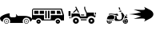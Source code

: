 SplineFontDB: 3.2
FontName: racer-car
FullName: racer-car
FamilyName: racer-car
Weight: Book
Copyright: 
Version: 001.000
ItalicAngle: 0
UnderlinePosition: -100
UnderlineWidth: 50
Ascent: 800
Descent: 200
InvalidEm: 0
sfntRevision: 0x00010000
LayerCount: 3
Layer: 0 1 "Back" 1
Layer: 1 1 "Fore" 0
Layer: 2 0 "Back 2" 1
XUID: [1021 228 -158971792 1810563]
StyleMap: 0x0000
FSType: 0
OS2Version: 4
OS2_WeightWidthSlopeOnly: 0
OS2_UseTypoMetrics: 1
CreationTime: 1615539533
ModificationTime: 1758459164
PfmFamily: 17
TTFWeight: 400
TTFWidth: 5
LineGap: 90
VLineGap: 0
Panose: 2 0 5 9 0 0 0 0 0 0
OS2TypoAscent: 800
OS2TypoAOffset: 0
OS2TypoDescent: -200
OS2TypoDOffset: 0
OS2TypoLinegap: 90
OS2WinAscent: 666
OS2WinAOffset: 0
OS2WinDescent: 1
OS2WinDOffset: 0
HheadAscent: 666
HheadAOffset: 0
HheadDescent: -1
HheadDOffset: 0
OS2SubXSize: 650
OS2SubYSize: 700
OS2SubXOff: 0
OS2SubYOff: 140
OS2SupXSize: 650
OS2SupYSize: 700
OS2SupXOff: 0
OS2SupYOff: 480
OS2StrikeYSize: 49
OS2StrikeYPos: 258
OS2CapHeight: 534
OS2Vendor: 'PfEd'
OS2CodePages: 00000001.00000000
OS2UnicodeRanges: 00000001.00000000.00000000.00000000
MarkAttachClasses: 1
DEI: 91125
ShortTable: cvt  2
  33
  633
EndShort
ShortTable: maxp 16
  1
  0
  5
  96
  7
  0
  0
  2
  0
  1
  1
  0
  64
  46
  0
  0
EndShort
LangName: 1033 "" "" "Regular"
GaspTable: 1 65535 2 0
Encoding: UnicodeBmp
UnicodeInterp: none
NameList: AGL For New Fonts
DisplaySize: -48
AntiAlias: 1
FitToEm: 0
WinInfo: 0 31 10
BeginPrivate: 0
EndPrivate
BeginChars: 65539 8

StartChar: .notdef
Encoding: 65536 -1 0
Width: 1000
GlyphClass: 1
Flags: W
TtInstrs:
PUSHB_2
 1
 0
MDAP[rnd]
ALIGNRP
PUSHB_3
 7
 4
 0
MIRP[min,rnd,black]
SHP[rp2]
PUSHB_2
 6
 5
MDRP[rp0,min,rnd,grey]
ALIGNRP
PUSHB_3
 3
 2
 0
MIRP[min,rnd,black]
SHP[rp2]
SVTCA[y-axis]
PUSHB_2
 3
 0
MDAP[rnd]
ALIGNRP
PUSHB_3
 5
 4
 0
MIRP[min,rnd,black]
SHP[rp2]
PUSHB_3
 7
 6
 1
MIRP[rp0,min,rnd,grey]
ALIGNRP
PUSHB_3
 1
 2
 0
MIRP[min,rnd,black]
SHP[rp2]
EndTTInstrs
LayerCount: 3
Fore
SplineSet
33 0 m 1,0,-1
 33 666 l 1,1,-1
 298 666 l 1,2,-1
 298 0 l 1,3,-1
 33 0 l 1,0,-1
66 33 m 1,4,-1
 265 33 l 1,5,-1
 265 633 l 1,6,-1
 66 633 l 1,7,-1
 66 33 l 1,4,-1
EndSplineSet
EndChar

StartChar: .null
Encoding: 65537 -1 1
Width: 0
GlyphClass: 1
Flags: W
LayerCount: 3
EndChar

StartChar: nonmarkingreturn
Encoding: 65538 -1 2
Width: 1000
GlyphClass: 1
Flags: W
LayerCount: 3
EndChar

StartChar: zero
Encoding: 48 48 3
Width: 1000
GlyphClass: 1
Flags: W
LayerCount: 3
Fore
SplineSet
824 149 m 128,-1,1
 855 149 855 149 877 127 c 128,-1,2
 899 105 899 105 899 74.5 c 128,-1,3
 899 44 899 44 877 22 c 128,-1,4
 855 0 855 0 824 0 c 128,-1,5
 793 0 793 0 771 22 c 128,-1,6
 749 44 749 44 749 74.5 c 128,-1,7
 749 105 749 105 771 127 c 128,-1,0
 793 149 793 149 824 149 c 128,-1,1
824 15 m 128,-1,9
 848 15 848 15 865.5 32.5 c 128,-1,10
 883 50 883 50 883 74.5 c 128,-1,11
 883 99 883 99 865.5 116 c 128,-1,12
 848 133 848 133 824 133 c 128,-1,13
 800 133 800 133 782.5 116 c 128,-1,14
 765 99 765 99 765 74.5 c 128,-1,15
 765 50 765 50 782.5 32.5 c 128,-1,8
 800 15 800 15 824 15 c 128,-1,9
843 74.5 m 128,-1,17
 843 67 843 67 837.5 61.5 c 128,-1,18
 832 56 832 56 824 56 c 128,-1,19
 816 56 816 56 810.5 61.5 c 128,-1,20
 805 67 805 67 805 74.5 c 128,-1,21
 805 82 805 82 810.5 87.5 c 128,-1,22
 816 93 816 93 824 93 c 128,-1,23
 832 93 832 93 837.5 87.5 c 128,-1,16
 843 82 843 82 843 74.5 c 128,-1,17
278 74.5 m 128,-1,25
 278 44 278 44 256 22 c 128,-1,26
 234 0 234 0 203 0 c 128,-1,27
 172 0 172 0 150 22 c 128,-1,28
 128 44 128 44 128 74.5 c 128,-1,29
 128 105 128 105 150 127 c 128,-1,30
 172 149 172 149 203 149 c 128,-1,31
 234 149 234 149 256 127 c 128,-1,24
 278 105 278 105 278 74.5 c 128,-1,25
203.5 15 m 128,-1,33
 228 15 228 15 245 32.5 c 128,-1,34
 262 50 262 50 262 74.5 c 128,-1,35
 262 99 262 99 245 116 c 128,-1,36
 228 133 228 133 203.5 133 c 128,-1,37
 179 133 179 133 161.5 116 c 128,-1,38
 144 99 144 99 144 74.5 c 128,-1,39
 144 50 144 50 161.5 32.5 c 128,-1,32
 179 15 179 15 203.5 15 c 128,-1,33
938 62 m 1,40,41
 939 69 939 69 939 76 c 0,42,43
 939 123 939 123 905.5 156.5 c 128,-1,44
 872 190 872 190 824.5 190 c 128,-1,45
 777 190 777 190 743 156.5 c 128,-1,46
 709 123 709 123 709 76 c 0,47,48
 709 75 709 75 709 75 c 129,-1,49
 709 75 709 75 709 74 c 0,50,51
 709 48 709 48 721 24 c 1,52,-1
 306 24 l 1,53,54
 318 48 318 48 318 74 c 0,55,56
 318 122 318 122 284.5 155.5 c 128,-1,57
 251 189 251 189 203.5 189 c 128,-1,58
 156 189 156 189 122 155.5 c 128,-1,59
 88 122 88 122 88 74 c 0,60,61
 88 66 88 66 90 57 c 1,62,63
 0 94 0 94 0 176 c 0,64,65
 0 206 0 206 51 241.5 c 128,-1,66
 102 277 102 277 173.5 301.5 c 128,-1,67
 245 326 245 326 302 328 c 1,68,-1
 302 255 l 2,69,70
 302 234 302 234 317.5 218.5 c 128,-1,71
 333 203 333 203 355 203 c 2,72,-1
 456 203 l 2,73,74
 476 203 476 203 490.5 215.5 c 128,-1,75
 505 228 505 228 508 247 c 1,76,77
 505 293 505 293 494 301 c 1,78,-1
 501 306 l 1,79,-1
 553 247 l 1,80,-1
 753 247 l 2,81,82
 855 247 855 247 927.5 214.5 c 128,-1,83
 1000 182 1000 182 1000 136 c 0,84,85
 1000 93 1000 93 938 62 c 1,40,41
222 74 m 1,86,87
 222 67 222 67 216.5 61.5 c 128,-1,88
 211 56 211 56 203 56 c 128,-1,89
 195 56 195 56 189.5 61.5 c 128,-1,90
 184 67 184 67 184 74.5 c 128,-1,91
 184 82 184 82 189.5 87.5 c 128,-1,92
 195 93 195 93 203 93 c 128,-1,93
 211 93 211 93 216.5 87.5 c 128,-1,94
 222 82 222 82 222 74 c 1,95,-1
 222 74 l 1,86,87
EndSplineSet
EndChar

StartChar: A
Encoding: 65 65 4
Width: 1000
GlyphClass: 1
Flags: W
LayerCount: 3
Fore
SplineSet
709 173 m 1,0,1
 793 231 793 231 793 300 c 128,-1,2
 793 369 793 369 709 427 c 1,3,4
 686 438 686 438 601.5 482 c 128,-1,5
 517 526 517 526 500 534 c 1,6,7
 560 459 560 459 510 442 c 0,8,9
 478 431 478 431 341 440 c 0,10,11
 236 446 236 446 178 446 c 1,12,13
 351 389 351 389 408 366 c 1,14,15
 258 317 258 317 31 300 c 1,16,17
 258 283 258 283 408 234 c 1,18,19
 351 211 351 211 178 154 c 1,20,21
 210 154 210 154 391 163 c 0,22,23
 509 170 509 170 528 147 c 0,24,25
 548 125 548 125 500 66 c 1,26,27
 518 75 518 75 602 118.5 c 128,-1,28
 686 162 686 162 709 173 c 1,0,1
EndSplineSet
EndChar

StartChar: one
Encoding: 49 49 5
Width: 1000
Flags: W
LayerCount: 3
Fore
SplineSet
49.5693359375 478.1015625 m 2,0,-1
 932.11328125 478.1015625 l 1,1,-1
 1000 269.481445312 l 1,2,-1
 1000 103.102539062 l 1,3,-1
 907.112304688 103.102539062 l 1,4,5
 895.813476562 133.721679688 895.813476562 133.721679688 868.768554688 152.89453125 c 128,-1,6
 841.723632812 172.067382812 841.723632812 172.067382812 808.190429688 172.067382812 c 128,-1,7
 774.65625 172.067382812 774.65625 172.067382812 747.611328125 152.89453125 c 128,-1,8
 720.565429688 133.721679688 720.565429688 133.721679688 709.266601562 103.102539062 c 1,9,-1
 303.6640625 103.102539062 l 1,10,11
 292.365234375 133.721679688 292.365234375 133.721679688 265.3203125 152.89453125 c 128,-1,12
 238.275390625 172.067382812 238.275390625 172.067382812 204.740234375 172.067382812 c 0,13,14
 175.975585938 172.067382812 175.975585938 172.067382812 151.532226562 157.553710938 c 128,-1,15
 127.087890625 143.040039062 127.087890625 143.040039062 113.125976562 118.8359375 c 1,16,-1
 0 135 l 1,17,-1
 0 424.438476562 l 2,18,19
 0 444.067382812 0 444.067382812 16.4248046875 461.083984375 c 128,-1,20
 32.8486328125 478.1015625 32.8486328125 478.1015625 49.5693359375 478.1015625 c 2,0,-1
30.1728515625 447.9296875 m 1,21,-1
 30.1728515625 271.206054688 l 1,22,-1
 374.999023438 271.206054688 l 1,23,-1
 374.999023438 133.275390625 l 1,24,-1
 586.206054688 133.275390625 l 1,25,-1
 586.206054688 271.206054688 l 1,26,-1
 959.484375 271.206054688 l 1,27,-1
 904.30859375 447.9296875 l 1,28,-1
 30.1728515625 447.9296875 l 1,21,-1
68.96484375 409.137695312 m 1,29,-1
 202.586914062 409.137695312 l 1,30,-1
 202.586914062 309.998046875 l 1,31,-1
 68.96484375 309.998046875 l 1,32,-1
 68.96484375 409.137695312 l 1,29,-1
241.37890625 409.137695312 m 1,33,-1
 374.999023438 409.137695312 l 1,34,-1
 374.999023438 309.998046875 l 1,35,-1
 241.37890625 309.998046875 l 1,36,-1
 241.37890625 409.137695312 l 1,33,-1
413.793945312 409.137695312 m 1,37,-1
 461.208007812 409.137695312 l 1,38,-1
 461.208007812 172.067382812 l 1,39,-1
 413.793945312 172.067382812 l 1,40,-1
 413.793945312 409.137695312 l 1,37,-1
500 409.137695312 m 1,41,-1
 547.4140625 409.137695312 l 1,42,-1
 547.4140625 172.067382812 l 1,43,-1
 500 172.067382812 l 1,44,-1
 500 409.137695312 l 1,41,-1
586.206054688 409.137695312 m 1,45,-1
 719.828125 409.137695312 l 1,46,-1
 719.828125 309.998046875 l 1,47,-1
 586.206054688 309.998046875 l 1,48,-1
 586.206054688 409.137695312 l 1,45,-1
772.844726562 409.137695312 m 1,49,-1
 875.862304688 409.137695312 l 1,50,-1
 906.896484375 309.998046875 l 1,51,-1
 772.844726562 309.998046875 l 1,52,-1
 772.844726562 409.137695312 l 1,49,-1
204.740234375 133.275390625 m 128,-1,54
 232.541992188 133.275390625 232.541992188 133.275390625 252.046875 113.770507812 c 128,-1,55
 271.551757812 94.265625 271.551757812 94.265625 271.551757812 66.4638671875 c 128,-1,56
 271.551757812 38.6630859375 271.551757812 38.6630859375 252.046875 19.1591796875 c 128,-1,57
 232.541992188 -0.345703125 232.541992188 -0.345703125 204.740234375 -0.345703125 c 128,-1,58
 176.940429688 -0.345703125 176.940429688 -0.345703125 157.435546875 19.1591796875 c 128,-1,59
 137.931640625 38.6630859375 137.931640625 38.6630859375 137.931640625 66.4638671875 c 128,-1,60
 137.931640625 94.265625 137.931640625 94.265625 157.435546875 113.770507812 c 128,-1,53
 176.940429688 133.275390625 176.940429688 133.275390625 204.740234375 133.275390625 c 128,-1,54
808.190429688 133.275390625 m 128,-1,62
 835.9921875 133.275390625 835.9921875 133.275390625 855.495117188 113.770507812 c 128,-1,63
 874.999023438 94.2666015625 874.999023438 94.2666015625 874.999023438 66.4638671875 c 128,-1,64
 874.999023438 38.6630859375 874.999023438 38.6630859375 855.495117188 19.158203125 c 128,-1,65
 835.9921875 -0.345703125 835.9921875 -0.345703125 808.190429688 -0.345703125 c 128,-1,66
 780.388671875 -0.345703125 780.388671875 -0.345703125 760.883789062 19.1591796875 c 128,-1,67
 741.37890625 38.6630859375 741.37890625 38.6630859375 741.37890625 66.4638671875 c 128,-1,68
 741.37890625 94.265625 741.37890625 94.265625 760.883789062 113.770507812 c 128,-1,61
 780.388671875 133.275390625 780.388671875 133.275390625 808.190429688 133.275390625 c 128,-1,62
204.740234375 83.705078125 m 128,-1,70
 197.599609375 83.705078125 197.599609375 83.705078125 192.549804688 78.65625 c 128,-1,71
 187.500976562 73.6064453125 187.500976562 73.6064453125 187.500976562 66.4638671875 c 128,-1,72
 187.500976562 59.3232421875 187.500976562 59.3232421875 192.55078125 54.2724609375 c 128,-1,73
 197.600585938 49.2216796875 197.600585938 49.2216796875 204.740234375 49.2216796875 c 128,-1,74
 211.881835938 49.2216796875 211.881835938 49.2216796875 216.931640625 54.2724609375 c 128,-1,75
 221.982421875 59.3232421875 221.982421875 59.3232421875 221.982421875 66.4638671875 c 128,-1,76
 221.982421875 73.6064453125 221.982421875 73.6064453125 216.932617188 78.65625 c 128,-1,69
 211.8828125 83.705078125 211.8828125 83.705078125 204.740234375 83.705078125 c 128,-1,70
808.190429688 83.705078125 m 128,-1,78
 801.047851562 83.705078125 801.047851562 83.705078125 795.998046875 78.65625 c 128,-1,79
 790.948242188 73.6064453125 790.948242188 73.6064453125 790.948242188 66.4638671875 c 128,-1,80
 790.948242188 59.3232421875 790.948242188 59.3232421875 795.998046875 54.2724609375 c 128,-1,81
 801.048828125 49.2216796875 801.048828125 49.2216796875 808.190429688 49.2216796875 c 128,-1,82
 815.331054688 49.2216796875 815.331054688 49.2216796875 820.380859375 54.2724609375 c 128,-1,83
 825.431640625 59.3232421875 825.431640625 59.3232421875 825.431640625 66.4638671875 c 128,-1,84
 825.431640625 73.6064453125 825.431640625 73.6064453125 820.381835938 78.65625 c 128,-1,77
 815.331054688 83.705078125 815.331054688 83.705078125 808.190429688 83.705078125 c 128,-1,78
EndSplineSet
EndChar

StartChar: two
Encoding: 50 50 6
Width: 1000
LayerCount: 3
Fore
SplineSet
378.549804688 541.006835938 m 5,0,-1
 385.399414062 527.317382812 l 5,1,-1
 473.016601562 352.080078125 l 5,2,-1
 438.783203125 352.080078125 l 5,3,-1
 398.125 433.393554688 l 5,4,-1
 316.811523438 352.080078125 l 5,5,-1
 273.517578125 352.080078125 l 5,6,-1
 383.6953125 462.2578125 l 5,7,-1
 358.009765625 513.624023438 l 5,8,-1
 351.166992188 527.317382812 l 5,9,-1
 378.549804688 541.006835938 l 5,0,-1
631.942382812 535.779296875 m 5,10,-1
 662.55859375 535.78125 l 5,11,-1
 662.55859375 489.856445312 l 6,12,13
 662.55859375 473.56640625 662.55859375 473.56640625 683.182617188 426.65234375 c 4,14,15
 687.4296875 416.993164062 687.4296875 416.993164062 718.171875 352.08203125 c 5,16,-1
 938.108398438 352.08203125 l 5,17,-1
 938.108398438 260.233398438 l 5,18,-1
 993.41015625 260.233398438 l 5,19,-1
 973 199 l 5,20,-1
 959.180664062 199 l 5,21,22
 905.952148438 247.629882812 905.952148438 247.629882812 833.388671875 241.033203125 c 4,23,24
 799.302734375 237.932617188 799.302734375 237.932617188 771.213867188 219.326171875 c 132,-1,25
 743.125976562 200.719726562 743.125976562 200.719726562 728.997070312 168.381835938 c 5,26,-1
 504.456054688 168.381835938 l 5,27,28
 489.546875 199.952148438 489.546875 199.952148438 454.37109375 218.309570312 c 4,29,30
 418.022460938 237.268554688 418.022460938 237.268554688 371.701171875 237.268554688 c 132,-1,31
 325.376953125 237.268554688 325.376953125 237.268554688 289.036132812 218.309570312 c 4,32,33
 253.861328125 199.956054688 253.861328125 199.956054688 238.948242188 168.381835938 c 5,34,-1
 233.928710938 168.381835938 l 5,35,-1
 233.928710938 321.463867188 l 5,36,-1
 483.13671875 321.463867188 l 5,37,-1
 513.75390625 229.614257812 l 5,38,-1
 693.17578125 229.614257812 l 5,39,-1
 693.17578125 333.328125 l 6,40,41
 689.545898438 341.063476562 689.545898438 341.063476562 681.698242188 357.393554688 c 132,-1,42
 673.849609375 373.723632812 673.849609375 373.723632812 667.19921875 387.890625 c 132,-1,43
 660.547851562 402.057617188 660.547851562 402.057617188 655.153320312 414.327148438 c 4,44,45
 631.942382812 467.119140625 631.942382812 467.119140625 631.942382812 489.854492188 c 6,46,-1
 631.942382812 535.779296875 l 5,10,-1
141.9765625 398.004882812 m 5,47,-1
 203.208984375 398.004882812 l 5,48,-1
 203.208984375 244.922851562 l 5,49,-1
 141.9765625 244.922851562 l 5,50,-1
 141.9765625 398.004882812 l 5,47,-1
968.723632812 352.310546875 m 5,51,-1
 999.33984375 352.310546875 l 5,52,-1
 999.33984375 291.077148438 l 5,53,-1
 968.723632812 291.077148438 l 5,54,-1
 968.723632812 352.310546875 l 5,51,-1
525.611328125 290.84765625 m 5,55,-1
 631.940429688 290.84765625 l 5,56,-1
 631.940429688 260.231445312 l 5,57,-1
 535.81640625 260.231445312 l 5,58,-1
 525.611328125 290.84765625 l 5,55,-1
172.694335938 214.306640625 m 5,59,-1
 203.310546875 214.30859375 l 5,60,-1
 203.310546875 167.801757812 l 5,61,-1
 172.694335938 167.801757812 l 5,62,-1
 172.694335938 214.306640625 l 5,59,-1
371.701171875 183.690429688 m 132,-1,64
 409.720703125 183.690429688 409.720703125 183.690429688 436.634765625 156.775390625 c 132,-1,65
 463.549804688 129.860351562 463.549804688 129.860351562 463.549804688 91.8408203125 c 132,-1,66
 463.549804688 53.8212890625 463.549804688 53.8212890625 436.634765625 26.90625 c 132,-1,67
 409.720703125 -0.0087890625 409.720703125 -0.0087890625 371.701171875 -0.0087890625 c 132,-1,68
 333.681640625 -0.0087890625 333.681640625 -0.0087890625 306.766601562 26.90625 c 132,-1,69
 279.8515625 53.8203125 279.8515625 53.8203125 279.8515625 91.8408203125 c 132,-1,70
 279.8515625 129.861328125 279.8515625 129.861328125 306.766601562 156.775390625 c 132,-1,63
 333.681640625 183.690429688 333.681640625 183.690429688 371.701171875 183.690429688 c 132,-1,64
856.889648438 183.690429688 m 132,-1,72
 894.909179688 183.690429688 894.909179688 183.690429688 921.823242188 156.775390625 c 132,-1,73
 948.73828125 129.860351562 948.73828125 129.860351562 948.73828125 91.8408203125 c 132,-1,74
 948.73828125 53.8212890625 948.73828125 53.8212890625 921.823242188 26.90625 c 132,-1,75
 894.909179688 -0.0087890625 894.909179688 -0.0087890625 856.889648438 -0.0087890625 c 132,-1,76
 818.869140625 -0.0087890625 818.869140625 -0.0087890625 791.955078125 26.90625 c 132,-1,77
 765.040039062 53.8203125 765.040039062 53.8203125 765.040039062 91.8408203125 c 132,-1,78
 765.040039062 129.861328125 765.040039062 129.861328125 791.955078125 156.775390625 c 132,-1,71
 818.869140625 183.690429688 818.869140625 183.690429688 856.889648438 183.690429688 c 132,-1,72
524.783203125 137.765625 m 5,79,-1
 708.481445312 137.765625 l 5,80,-1
 708.481445312 107.149414062 l 5,81,-1
 524.783203125 107.149414062 l 5,82,-1
 524.783203125 137.765625 l 5,79,-1
371.701171875 122.45703125 m 132,-1,84
 359.028320312 122.45703125 359.028320312 122.45703125 350.056640625 113.485351562 c 132,-1,85
 341.084960938 104.513671875 341.084960938 104.513671875 341.084960938 91.8408203125 c 132,-1,86
 341.084960938 79.16796875 341.084960938 79.16796875 350.056640625 70.1962890625 c 132,-1,87
 359.028320312 61.224609375 359.028320312 61.224609375 371.701171875 61.224609375 c 132,-1,88
 384.374023438 61.224609375 384.374023438 61.224609375 393.345703125 70.1962890625 c 132,-1,89
 402.317382812 79.16796875 402.317382812 79.16796875 402.317382812 91.8408203125 c 132,-1,90
 402.317382812 104.513671875 402.317382812 104.513671875 393.345703125 113.485351562 c 132,-1,83
 384.374023438 122.45703125 384.374023438 122.45703125 371.701171875 122.45703125 c 132,-1,84
856.889648438 122.45703125 m 132,-1,92
 844.215820312 122.45703125 844.215820312 122.45703125 835.244140625 113.485351562 c 132,-1,93
 826.272460938 104.513671875 826.272460938 104.513671875 826.272460938 91.8408203125 c 132,-1,94
 826.272460938 79.16796875 826.272460938 79.16796875 835.244140625 70.1962890625 c 132,-1,95
 844.215820312 61.224609375 844.215820312 61.224609375 856.889648438 61.224609375 c 132,-1,96
 869.5625 61.224609375 869.5625 61.224609375 878.534179688 70.1962890625 c 132,-1,97
 887.505859375 79.16796875 887.505859375 79.16796875 887.505859375 91.8408203125 c 132,-1,98
 887.505859375 104.513671875 887.505859375 104.513671875 878.534179688 113.485351562 c 132,-1,91
 869.5625 122.45703125 869.5625 122.45703125 856.889648438 122.45703125 c 132,-1,92
EndSplineSet
EndChar

StartChar: three
Encoding: 51 51 7
Width: 1000
LayerCount: 3
Fore
SplineSet
715.096679688 525.611328125 m 5,0,1
 756.606445312 504.857421875 756.606445312 504.857421875 747.536132812 484.075195312 c 5,2,3
 753.87890625 467.086914062 753.87890625 467.086914062 757.8359375 456.80859375 c 4,4,5
 760.956054688 448.69140625 760.956054688 448.69140625 764.279296875 440.432617188 c 5,6,7
 752.215820312 436.172851562 752.215820312 436.172851562 740.469726562 431.951171875 c 5,8,9
 737.01171875 439.71484375 737.01171875 439.71484375 733.969726562 447.62109375 c 4,10,11
 731.48828125 454.067382812 731.48828125 454.067382812 727.59765625 464.3984375 c 5,12,13
 721.97265625 460.862304688 721.97265625 460.862304688 715.096679688 457.418945312 c 5,14,-1
 715.096679688 525.611328125 l 5,0,1
783.4296875 420.041015625 m 5,15,16
 785.465820312 411.420898438 785.465820312 411.420898438 787.331054688 403.415039062 c 4,17,18
 789.556640625 393.870117188 789.556640625 393.870117188 792.09375 382.893554688 c 5,19,-1
 767.331054688 366.97265625 l 6,20,21
 766.998046875 367.408203125 766.998046875 367.408203125 766.239257812 368.384765625 c 132,-1,22
 765.479492188 369.362304688 765.479492188 369.362304688 765.029296875 369.958984375 c 6,23,-1
 756.790039062 381.05859375 l 5,24,-1
 752.686523438 386.678710938 l 5,25,-1
 718.772460938 384.74609375 l 5,26,-1
 714.345703125 395.280273438 l 5,27,28
 734.530273438 402.642578125 734.530273438 402.642578125 749.12109375 407.888671875 c 4,29,30
 769.86328125 415.346679688 769.86328125 415.346679688 781.7109375 419.458984375 c 4,31,32
 783.153320312 419.946289062 783.153320312 419.946289062 783.4296875 420.041015625 c 5,15,16
810.34765625 360.549804688 m 5,33,34
 834.063476562 335.85546875 834.063476562 335.85546875 843.340820312 325.8359375 c 132,-1,35
 852.6171875 315.817382812 852.6171875 315.817382812 867.43359375 295.91015625 c 132,-1,36
 882.25 276.001953125 882.25 276.001953125 889.458007812 258.998046875 c 5,37,38
 883.387695312 245.674804688 883.387695312 245.674804688 873.157226562 219.924804688 c 132,-1,39
 862.926757812 194.174804688 862.926757812 194.174804688 856.127929688 178.303710938 c 132,-1,40
 849.329101562 162.432617188 849.329101562 162.432617188 837.43359375 143.74609375 c 132,-1,41
 825.5390625 125.059570312 825.5390625 125.059570312 811.944335938 113.5703125 c 4,42,43
 795.668945312 99.8212890625 795.668945312 99.8212890625 743.34375 91.251953125 c 4,44,45
 700.475585938 84.2294921875 700.475585938 84.2294921875 602.2578125 90.9775390625 c 5,46,-1
 574.333984375 134.750976562 l 5,47,48
 599.254882812 158.818359375 599.254882812 158.818359375 601.88671875 189.790039062 c 132,-1,49
 604.506835938 220.60546875 604.506835938 220.60546875 584.287109375 253.119140625 c 5,50,51
 616.196289062 244.274414062 616.196289062 244.274414062 651.705078125 230.91015625 c 5,52,53
 643.315429688 204.348632812 643.315429688 204.348632812 646.0625 184.952148438 c 4,54,55
 650.3046875 154.963867188 650.3046875 154.963867188 679.930664062 138.4921875 c 4,56,-1
 681.051757812 137.936523438 l 6,57,58
 701.6171875 129.005859375 701.6171875 129.005859375 727.103515625 126.80078125 c 4,59,60
 763.321289062 123.672851562 763.321289062 123.672851562 783.637695312 139.604492188 c 4,61,62
 799.95703125 152.40625 799.95703125 152.40625 805.743164062 183.0625 c 4,63,64
 810.549804688 208.534179688 810.549804688 208.534179688 807.609375 241.948242188 c 4,65,66
 802.249023438 302.92578125 802.249023438 302.92578125 779.8359375 341.772460938 c 5,67,-1
 810.34765625 360.549804688 l 5,33,34
463.719726562 318.259765625 m 4,68,69
 485.967773438 318.220703125 485.967773438 318.220703125 526.551757812 313.383789062 c 4,70,71
 557.662109375 309.676757812 557.662109375 309.676757812 571.4375 308.419921875 c 132,-1,72
 585.211914062 307.1640625 585.211914062 307.1640625 610.32421875 308.36328125 c 132,-1,73
 635.436523438 309.5625 635.436523438 309.5625 655.126953125 315.955078125 c 4,74,-1
 655.392578125 316.044921875 l 6,75,76
 660.928710938 317.9765625 660.928710938 317.9765625 666.681640625 314.276367188 c 4,77,78
 673.825195312 309.673828125 673.825195312 309.673828125 680.036132812 298.620117188 c 4,79,80
 691.8828125 277.534179688 691.8828125 277.534179688 690.583007812 255.323242188 c 5,81,82
 685.143554688 250.721679688 685.143554688 250.721679688 678.837890625 247.975585938 c 5,83,-1
 672.454101562 250.471679688 l 6,84,85
 553.5546875 296.927734375 553.5546875 296.927734375 473.59375 295.314453125 c 4,86,87
 439.419921875 294.624023438 439.419921875 294.624023438 411.951171875 284.952148438 c 4,88,89
 405.931640625 285.716796875 405.931640625 285.716796875 402.841796875 288.631835938 c 132,-1,90
 399.918945312 291.388671875 399.918945312 291.388671875 399.486328125 296.349609375 c 4,91,92
 399.024414062 301.661132812 399.024414062 301.661132812 401.288085938 306.422851562 c 4,93,94
 402.655273438 309.296875 402.655273438 309.296875 403.140625 309.453125 c 4,95,-1
 403.282226562 309.5 l 6,96,97
 429.733398438 318.317382812 429.733398438 318.317382812 463.719726562 318.259765625 c 4,68,69
961.302734375 288.5703125 m 5,98,99
 974.876953125 278.376953125 974.876953125 278.376953125 973.607421875 266.146484375 c 4,100,101
 972.39453125 254.44921875 972.39453125 254.44921875 957.056640625 251.790039062 c 5,102,-1
 925.336914062 275.983398438 l 5,103,-1
 961.302734375 288.5703125 l 5,98,99
482.276367188 269.770507812 m 4,104,105
 510.516601562 269.3828125 510.516601562 269.3828125 545.030273438 262.506835938 c 5,106,107
 579.205078125 224.868164062 579.205078125 224.868164062 576.407226562 191.954101562 c 4,108,109
 573.833007812 161.6875 573.833007812 161.6875 541.056640625 141.086914062 c 5,110,-1
 541.216796875 140.83203125 l 5,111,-1
 340.6015625 139.939453125 l 5,112,113
 351.029296875 209.760742188 351.029296875 209.760742188 382.603515625 238.672851562 c 4,114,115
 415.239257812 268.557617188 415.239257812 268.557617188 474.108398438 269.747070312 c 4,116,117
 476.521484375 269.794921875 476.521484375 269.794921875 478.8515625 269.794921875 c 4,118,119
 480.56640625 269.794921875 480.56640625 269.794921875 482.276367188 269.770507812 c 4,104,105
914.376953125 252.193359375 m 5,120,121
 915.833984375 251.634765625 915.833984375 251.634765625 916.978515625 251.147460938 c 4,122,123
 934.827148438 243.534179688 934.827148438 243.534179688 953.926757812 229.084960938 c 132,-1,124
 972.946289062 214.697265625 972.946289062 214.697265625 983.766601562 200.688476562 c 4,125,126
 986.915039062 196.615234375 986.915039062 196.615234375 989.209960938 191.766601562 c 5,127,128
 948.973632812 184.3671875 948.973632812 184.3671875 906.4765625 169.282226562 c 4,129,130
 888.672851562 162.9609375 888.672851562 162.9609375 875 157 c 5,131,132
 883.588867188 174.459960938 883.588867188 174.459960938 896.084960938 207.129882812 c 132,-1,133
 908.58203125 239.799804688 908.58203125 239.799804688 914.376953125 252.193359375 c 5,120,121
949.103515625 156 m 5,134,135
 971.431640625 146.709960938 971.431640625 146.709960938 985.291992188 126.38671875 c 132,-1,136
 999.153320312 106.064453125 999.153320312 106.064453125 999.153320312 81.19921875 c 4,137,138
 999.153320312 47.76953125 999.153320312 47.76953125 975.37890625 23.99609375 c 132,-1,139
 951.604492188 0.2216796875 951.604492188 0.2216796875 918.17578125 0.2216796875 c 132,-1,140
 884.74609375 0.2216796875 884.74609375 0.2216796875 860.97265625 23.9951171875 c 132,-1,141
 837.198242188 47.76953125 837.198242188 47.76953125 837.198242188 81.19921875 c 4,142,143
 837.198242188 94.0087890625 837.198242188 94.0087890625 841.185546875 106.188476562 c 5,144,-1
 841.8671875 106.927734375 l 6,145,146
 862.440429688 126.51171875 862.440429688 126.51171875 915.03125 145.18359375 c 4,147,148
 931.180664062 150.916992188 931.180664062 150.916992188 949.103515625 156 c 5,134,135
918.17578125 136.60546875 m 132,-1,150
 905.505859375 136.603515625 905.505859375 136.603515625 894.2109375 131.219726562 c 5,151,152
 902.759765625 118.830078125 902.759765625 118.830078125 907.204101562 114.9453125 c 5,153,154
 912.517578125 116.705078125 912.517578125 116.705078125 918.182617188 116.705078125 c 132,-1,155
 923.83203125 116.705078125 923.83203125 116.705078125 929.147460938 114.947265625 c 5,156,157
 933.584960938 118.827148438 933.584960938 118.827148438 942.142578125 131.220703125 c 5,158,149
 930.844726562 136.60546875 930.844726562 136.60546875 918.17578125 136.60546875 c 132,-1,150
878.26953125 119.727539062 m 5,159,160
 862.76953125 103.672851562 862.76953125 103.672851562 862.76953125 81.1962890625 c 4,161,162
 862.776367188 77.58984375 862.776367188 77.58984375 863.241210938 74.0078125 c 5,163,164
 877.685546875 78.330078125 877.685546875 78.330078125 882.659179688 81.2177734375 c 5,165,166
 882.665039062 92.90625 882.665039062 92.90625 889.7421875 102.357421875 c 5,167,168
 887.416992188 107.755859375 887.416992188 107.755859375 878.26953125 119.727539062 c 5,159,160
958.08203125 119.727539062 m 5,169,170
 948.932617188 107.752929688 948.932617188 107.752929688 946.608398438 102.357421875 c 5,171,172
 953.685546875 92.9091796875 953.685546875 92.9091796875 953.692382812 81.2177734375 c 5,173,174
 958.686523438 78.3193359375 958.686523438 78.3193359375 973.109375 74.0078125 c 5,175,176
 973.581054688 77.6884765625 973.581054688 77.6884765625 973.581054688 81.19921875 c 4,177,178
 973.581054688 103.670898438 973.581054688 103.670898438 958.08203125 119.727539062 c 5,169,170
556.389648438 115.326171875 m 5,179,-1
 562.849609375 105.198242188 l 5,180,181
 550.640625 103.344726562 550.640625 103.344726562 538.395507812 102.063476562 c 4,182,183
 486.857421875 96.65234375 486.857421875 96.65234375 420.133789062 96.8466796875 c 5,184,185
 398.823242188 100.911132812 398.823242188 100.911132812 388.478515625 111.422851562 c 4,186,187
 387.01171875 112.921875 387.01171875 112.921875 385.725585938 114.56640625 c 5,188,-1
 556.389648438 115.326171875 l 5,179,-1
356.388671875 114.435546875 m 5,189,190
 360.213867188 105.693359375 360.213867188 105.693359375 365.466796875 98.9619140625 c 5,191,192
 362.696289062 90.5048828125 362.696289062 90.5048828125 362.696289062 81.5732421875 c 4,193,194
 362.703125 77.966796875 362.703125 77.966796875 363.16796875 74.384765625 c 5,195,196
 377.596679688 78.6982421875 377.596679688 78.6982421875 382.5859375 81.5927734375 c 4,197,198
 382.5859375 82.2294921875 382.5859375 82.2294921875 382.673828125 83.6767578125 c 5,199,200
 396.630859375 75.0791015625 396.630859375 75.0791015625 416.455078125 71.466796875 c 6,201,-1
 417.567382812 71.267578125 l 5,202,-1
 418.696289062 71.2646484375 l 6,203,204
 460.885742188 71.107421875 460.885742188 71.107421875 498.654296875 73.267578125 c 5,205,206
 495.5 42.5966796875 495.5 42.5966796875 472.391601562 21.5966796875 c 132,-1,207
 449.282226562 0.5966796875 449.282226562 0.5966796875 418.102539062 0.5966796875 c 4,208,209
 384.673828125 0.5966796875 384.673828125 0.5966796875 360.899414062 24.37109375 c 132,-1,210
 337.125 48.146484375 337.125 48.146484375 337.125 81.57421875 c 4,211,212
 337.165039062 98.84375 337.165039062 98.84375 344.120117188 114.3828125 c 5,213,-1
 356.388671875 114.435546875 l 5,189,190
918.17578125 91.1435546875 m 132,-1,215
 908.231445312 91.1435546875 908.231445312 91.1435546875 908.231445312 81.19921875 c 132,-1,216
 908.231445312 71.2548828125 908.231445312 71.2548828125 918.17578125 71.2548828125 c 132,-1,217
 928.120117188 71.2548828125 928.120117188 71.2548828125 928.120117188 81.19921875 c 132,-1,214
 928.120117188 91.1435546875 928.120117188 91.1435546875 918.17578125 91.1435546875 c 132,-1,215
389.075195312 61.2431640625 m 5,218,219
 383.350585938 60.6337890625 383.350585938 60.6337890625 369.083984375 55.62890625 c 5,220,221
 381.67578125 31.7431640625 381.67578125 31.7431640625 408.265625 27.044921875 c 5,222,223
 408.6171875 42.17578125 408.6171875 42.17578125 407.487304688 47.7041015625 c 5,224,225
 396.067382812 51.337890625 396.067382812 51.337890625 389.075195312 61.2431640625 c 5,218,219
447.129882812 61.2431640625 m 5,226,227
 440.14453125 51.3388671875 440.14453125 51.3388671875 428.720703125 47.70703125 c 5,228,229
 427.587890625 42.17578125 427.587890625 42.17578125 427.939453125 27.046875 c 5,230,231
 454.52734375 31.7431640625 454.52734375 31.7431640625 467.12109375 55.626953125 c 5,232,233
 452.868164062 60.6328125 452.868164062 60.6328125 447.129882812 61.2431640625 c 5,226,227
889.1484375 60.865234375 m 5,234,235
 883.420898438 60.255859375 883.420898438 60.255859375 869.157226562 55.2509765625 c 5,236,237
 881.749023438 31.3662109375 881.749023438 31.3662109375 908.338867188 26.6669921875 c 5,238,239
 908.690429688 41.794921875 908.690429688 41.794921875 907.560546875 47.326171875 c 5,240,241
 896.140625 50.9599609375 896.140625 50.9599609375 889.1484375 60.865234375 c 5,234,235
947.202148438 60.865234375 m 5,242,243
 940.212890625 50.9560546875 940.212890625 50.9560546875 928.793945312 47.328125 c 5,244,245
 927.661132812 41.7978515625 927.661132812 41.7978515625 928.012695312 26.666015625 c 5,246,247
 954.6015625 31.365234375 954.6015625 31.365234375 967.194335938 55.25 c 5,248,249
 952.9375 60.2548828125 952.9375 60.2548828125 947.202148438 60.865234375 c 5,242,243
EndSplineSet
EndChar
EndChars
EndSplineFont
